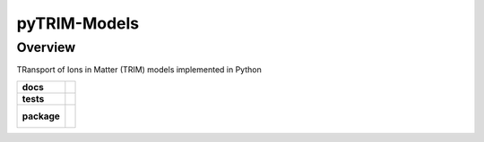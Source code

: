 =================
pyTRIM-Models
=================

Overview
========

TRansport of Ions in Matter (TRIM) models implemented in Python

.. start-badges

.. list-table::
    :stub-columns: 1

    * - docs
      - |docs|
    * - tests
      - | |travis| |coveralls|
    * - package
      - |
        |

.. |docs| image:: https://readthedocs.org/projects/pytrim-models/badge/?version=latest
    :target: https://pytrim-models.readthedocs.io/en/latest/?badge=latest
    :alt: Documentation Status

.. |travis| image:: https://travis-ci.org/pytrim/pytrim-models.svg?branch=master
    :target: https://travis-ci.org/pytrim/pytrim-models
    :alt: Travis-CI Build Status

.. |coveralls| image:: https://coveralls.io/repos/github/pytrim/pytrim-models/badge.svg?branch=master
    :target: https://coveralls.io/github/pytrim/pytrim-models?branch=master
    :alt: Coveralls Coverage Status


.. |appveyor| image:: https://ci.appveyor.com/api/projects/status/github/pytest-dev/pytest-cov?branch=master&svg=true
    :alt: AppVeyor Build Status
    :target: https://ci.appveyor.com/project/pytestbot/pytest-cov

.. |requires| image:: https://requires.io/github/pytest-dev/pytest-cov/requirements.svg?branch=master
    :alt: Requirements Status
    :target: https://requires.io/github/pytest-dev/pytest-cov/requirements/?branch=master

.. |version| image:: https://img.shields.io/pypi/v/pytest-cov.svg
    :alt: PyPI Package latest release
    :target: https://pypi.python.org/pypi/pytest-cov

.. |conda-forge| image:: https://img.shields.io/conda/vn/conda-forge/pytest-cov.svg
    :target: https://anaconda.org/conda-forge/pytest-cov

.. |commits-since| image:: https://img.shields.io/github/commits-since/pytest-dev/pytest-cov/v2.7.1.svg
    :target: https://github.com/pytest-dev/pytest-cov/compare/v2.7.1...master
    :alt: Commits since latest release

.. |wheel| image:: https://img.shields.io/pypi/wheel/pytest-cov.svg
    :alt: PyPI Wheel
    :target: https://pypi.python.org/pypi/pytest-cov

.. |supported-versions| image:: https://img.shields.io/pypi/pyversions/pytest-cov.svg
    :alt: Supported versions
    :target: https://pypi.python.org/pypi/pytest-cov

.. |supported-implementations| image:: https://img.shields.io/pypi/implementation/pytest-cov.svg
    :alt: Supported implementations
    :target: https://pypi.python.org/pypi/pytest-cov

.. end-badges